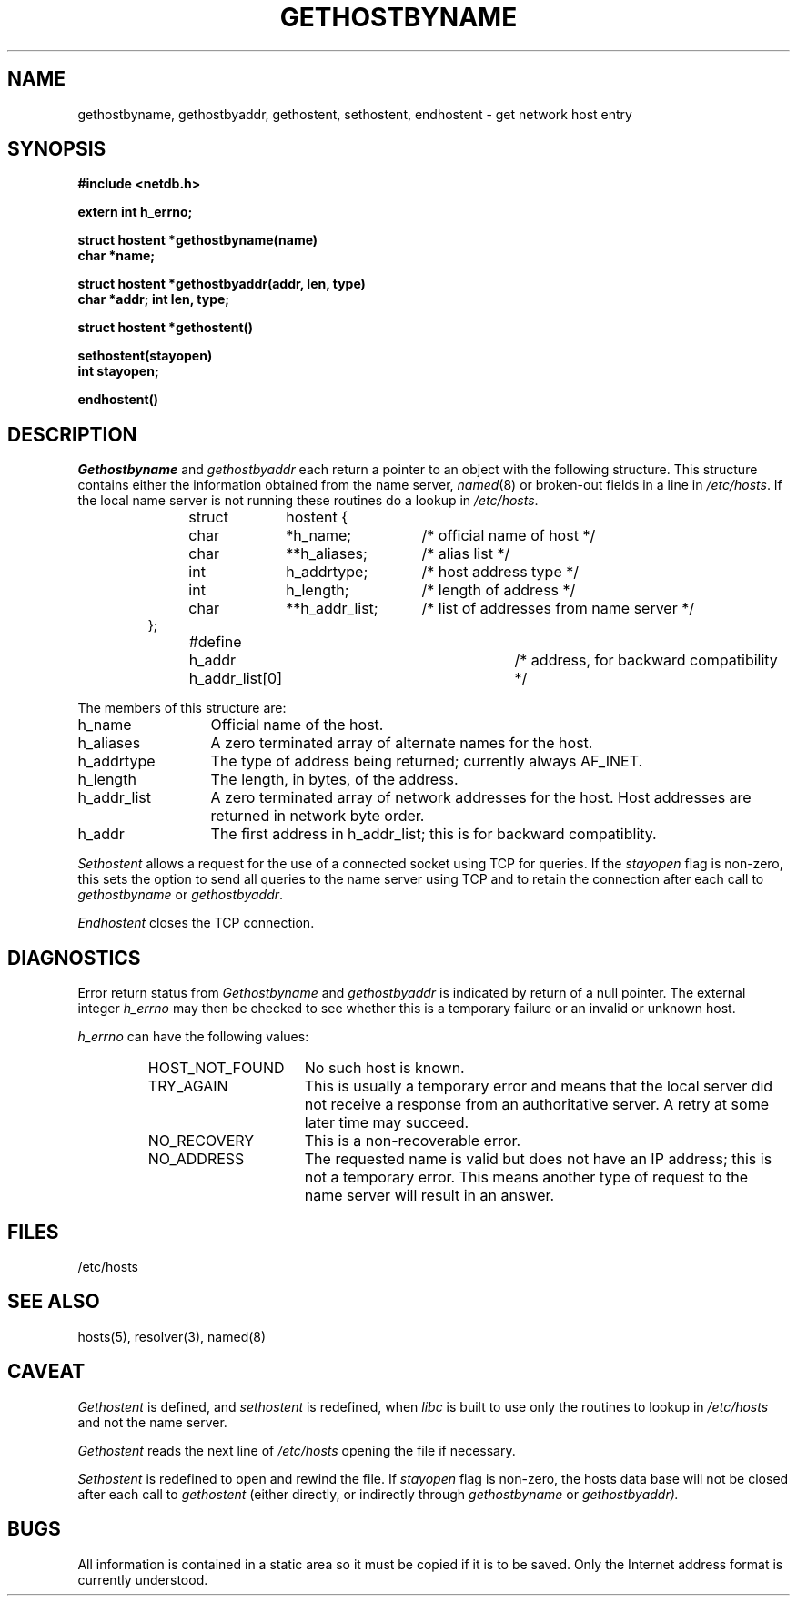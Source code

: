 .\" Copyright (c) 1983 Regents of the University of California.
.\" All rights reserved.  The Berkeley software License Agreement
.\" specifies the terms and conditions for redistribution.
.\"
.\"	@(#)gethostbyname.3	6.4 (Berkeley) 5/13/86
.\"
.TH GETHOSTBYNAME 3N ""
.UC 5
.SH NAME
gethostbyname, gethostbyaddr, gethostent, sethostent, endhostent \- get network host entry
.SH SYNOPSIS
.B "#include <netdb.h>
.PP
.B "extern int h_errno;
.PP
.B "struct hostent *gethostbyname(name)
.br
.B "char *name;
.PP
.B "struct hostent *gethostbyaddr(addr, len, type)
.br
.B "char *addr; int len, type;
.PP
.B "struct hostent *gethostent()
.PP
.B "sethostent(stayopen)
.br
.B "int stayopen;
.PP
.B "endhostent()
.PP
.SH DESCRIPTION
.I Gethostbyname
and
.I gethostbyaddr
each return a pointer to an object with the
following structure.
This structure contains either the information obtained from the name server,
.IR named (8)
or broken-out fields in a line in 
.IR /etc/hosts .
If the local name server is not running these routines do a lookup in
.IR /etc/hosts .
.RS
.PP
.nf
struct	hostent {
	char	*h_name;	/* official name of host */
	char	**h_aliases;	/* alias list */
	int	h_addrtype;	/* host address type */
	int	h_length;	/* length of address */
	char	**h_addr_list;	/* list of addresses from name server */
};
#define	h_addr  h_addr_list[0]	/* address, for backward compatibility */
.ft R
.ad
.fi
.RE
.PP
The members of this structure are:
.TP \w'h_addr_list'u+2n
h_name
Official name of the host.
.TP \w'h_addr_list'u+2n
h_aliases
A zero terminated array of alternate names for the host.
.TP \w'h_addr_list'u+2n
h_addrtype
The type of address being returned; currently always AF_INET.
.TP \w'h_addr_list'u+2n
h_length
The length, in bytes, of the address.
.TP \w'h_addr_list'u+2n
h_addr_list
A zero terminated array of network addresses for the host.
Host addresses are returned in network byte order.
.TP \w'h_addr_list'u+2n
h_addr
The first address in h_addr_list; this is for backward compatiblity.
.PP
.I Sethostent
allows a request for the use of a connected socket using TCP for queries.
If the
.I stayopen
flag is non-zero,
this sets the option to send all queries to the name server using TCP
and to retain the connection after each call to 
.I gethostbyname
or
.IR gethostbyaddr .
.PP
.I Endhostent
closes the TCP connection.
.SH DIAGNOSTICS
.PP
Error return status from 
.I Gethostbyname
and
.I gethostbyaddr
is indicated by return of a null pointer.
The external integer
.IR h_errno
may then be checked to see whether this is a temporary failure
or an invalid or unknown host.
.PP
.IR h_errno
can have the following values:
.RS
.IP HOST_NOT_FOUND \w'HOST_NOT_FOUND'u+2n
No such host is known.
.IP TRY_AGAIN \w'HOST_NOT_FOUND'u+2n
This is usually a temporary error
and means that the local server did not receive
a response from an authoritative server.
A retry at some later time may succeed.
.IP NO_RECOVERY \w'HOST_NOT_FOUND'u+2n
This is a non-recoverable error.
.IP NO_ADDRESS \w'HOST_NOT_FOUND'u+2n
The requested name is valid but does not have an IP address; 
this is not a temporary error.  
This means another type
of request to the name server will result in an answer.
.RE
.SH FILES
/etc/hosts
.SH "SEE ALSO"
hosts(5), resolver(3), named(8)
.SH CAVEAT
.PP
.IR Gethostent
is defined, and
.IR sethostent 
is redefined,
when
.IR libc
is built to use only the routines to lookup in
.IR /etc/hosts 
and not the name server.
.PP
.IR Gethostent
reads the next line of
.IR /etc/hosts
opening the file if necessary.
.PP
.IR Sethostent 
is redefined to open and rewind the file.  If
.I stayopen
flag is non-zero,
the hosts data base will not be closed after each call to
.IR gethostent
(either directly, or indirectly through 
.IR gethostbyname
or
.IR gethostbyaddr).
.SH BUGS
All information
is contained in a static area
so it must be copied if it is
to be saved.  Only the Internet
address format is currently understood.
